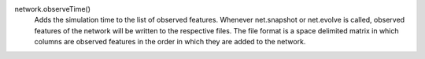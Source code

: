 network.observeTime()
   Adds the simulation time to the list of observed features. Whenever net.snapshot or net.evolve is called, observed features of the network will be written to the respective files. The file format is a space delimited matrix in which columns are observed features in the order in which they are added to the network. 

